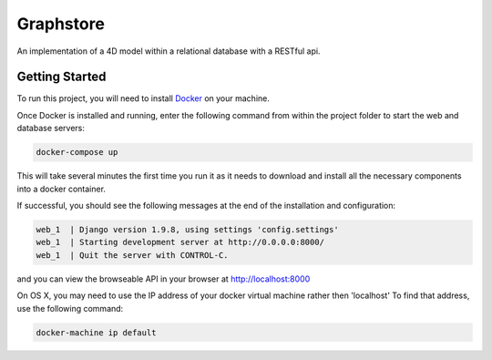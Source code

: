 Graphstore
==========
An implementation of a 4D model within a relational database with a RESTful api.

Getting Started
---------------

To run this project, you will need to install `Docker <https://docs.docker.com/>`_ on your machine.

Once Docker is installed and running, enter the following command from within the project folder to start the web and database servers:

.. code::

    docker-compose up

This will take several minutes the first time you run it as it needs to download and install all the necessary components into a docker container.

If successful, you should see the following messages at the end of the installation and configuration:

.. code::

    web_1  | Django version 1.9.8, using settings 'config.settings'
    web_1  | Starting development server at http://0.0.0.0:8000/
    web_1  | Quit the server with CONTROL-C.

and you can view the browseable API in your browser at http://localhost:8000

On OS X, you may need to use the IP address of your docker virtual machine rather then 'localhost' To find that address, use the following command:

.. code::

    docker-machine ip default
